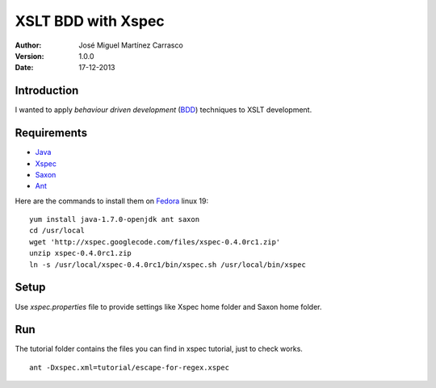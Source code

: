 ===================
XSLT BDD with Xspec
===================

:Author:
   José Miguel Martínez Carrasco
:version:
   1.0.0
:date:
   17-12-2013

Introduction
============

I wanted to apply *behaviour driven development* (BDD_) techniques to XSLT development.

Requirements
============

- Java_
- Xspec_
- Saxon_
- Ant_

Here are the commands to install them on Fedora_ linux 19::

    yum install java-1.7.0-openjdk ant saxon
    cd /usr/local
    wget 'http://xspec.googlecode.com/files/xspec-0.4.0rc1.zip'
    unzip xspec-0.4.0rc1.zip
    ln -s /usr/local/xspec-0.4.0rc1/bin/xspec.sh /usr/local/bin/xspec

Setup
=====

Use *xspec.properties* file to provide settings like Xspec home folder and Saxon home folder.

Run
===

The tutorial folder contains the files you can find in xspec tutorial, just to check works.

::

    ant -Dxspec.xml=tutorial/escape-for-regex.xspec

.. _Java: http://openjdk.java.net/
.. _Ant: http://ant.apache.org/
.. _Saxon: http://saxon.sourceforge.net/
.. _Xspec: http://code.google.com/p/xspec/
.. _BDD: http://en.wikipedia.org/wiki/Behavior-driven_development
.. _Fedora: http://fedoraproject.org/
